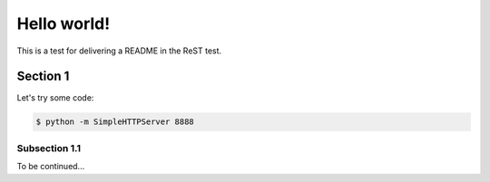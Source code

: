 ==============================================================================
Hello world!
==============================================================================

This is a test for delivering a README in the ReST test.

------------------------------------------------------------------------------
Section 1
------------------------------------------------------------------------------

Let's try some code:

.. code-block:: console

   $ python -m SimpleHTTPServer 8888

~~~~~~~~~~~~~~~~~~~~~~~~~~~~~~~~~~~~~~~~~~~~~~~~~~~~~~~~~~~~~~~~~~~~~~~~~~~~~~
Subsection 1.1
~~~~~~~~~~~~~~~~~~~~~~~~~~~~~~~~~~~~~~~~~~~~~~~~~~~~~~~~~~~~~~~~~~~~~~~~~~~~~~

To be continued...

